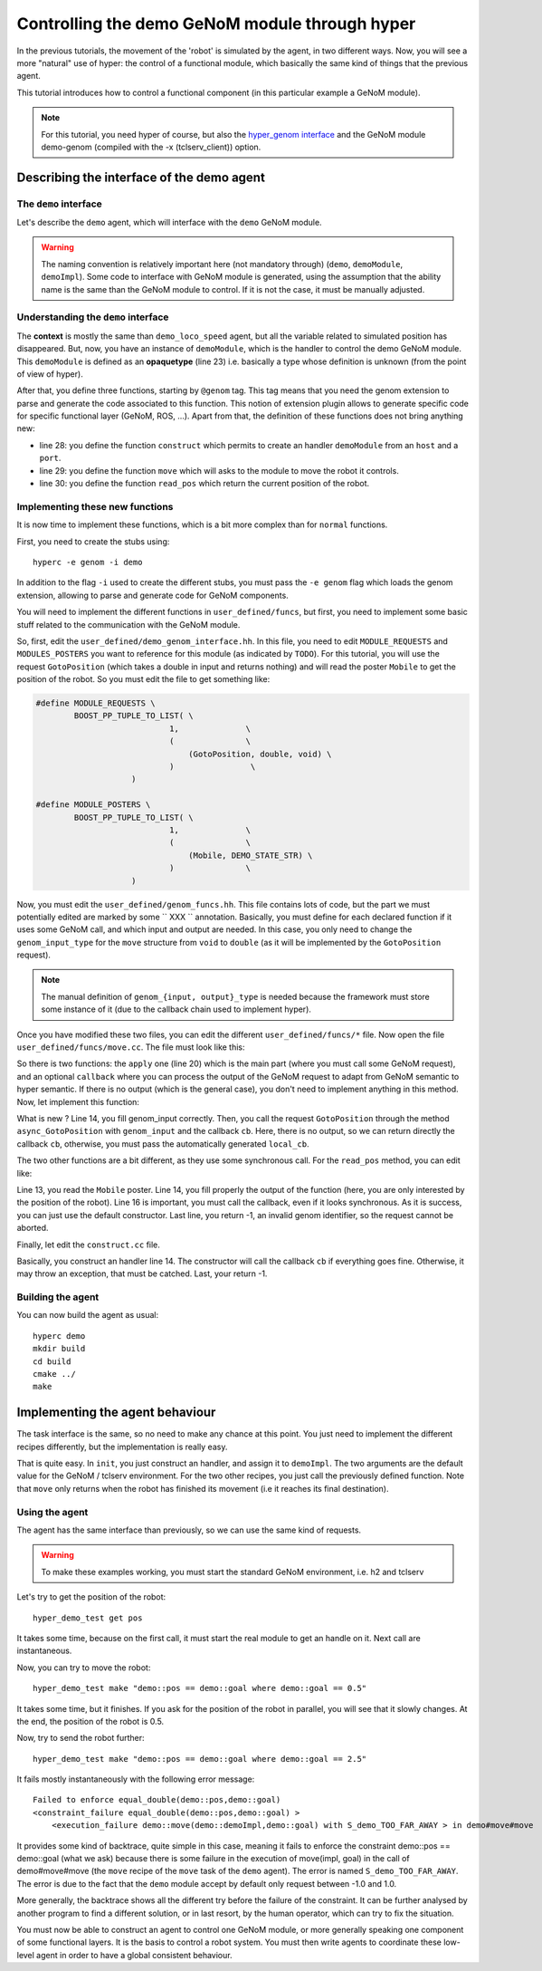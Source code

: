 Controlling the demo GeNoM module through hyper
===============================================

In the previous tutorials, the movement of the 'robot' is simulated by the
agent, in two different ways. Now, you will see a more "natural" use of
hyper: the control of a functional module, which basically the same kind of
things that the previous agent.

This tutorial introduces how to control a functional component (in this
particular example a GeNoM module).

.. note::

    For this tutorial, you need hyper of course, but also the 
    `hyper_genom interface <git://openrobots.org/robots/hyper_genom>`_ 
    and the GeNoM module demo-genom (compiled with the -x (tclserv_client))
    option.

Describing the interface of the demo agent
------------------------------------------

The ``demo`` interface
++++++++++++++++++++++

Let's describe the ``demo`` agent, which will interface with the ``demo``
GeNoM module.

.. code-block:: ruby
    :linenos:

    demo = ability
    {
        context =
        {
            {
                /* read-write variables */
                double goal;
            }
            {
                /* read-only variables */
                double pos = get_pos();
            }
            {
                /* private variables */
                bool init = false;
                demoModule demoImpl;
            }
        }

        export =
        {
            {
                demoModule = opaquetype;
            }

            {
                /* Here, declare your functions */
                @genom demoModule construct(string host, int port);
                @genom void move(demoModule impl, double goal);
                @genom double read_pos(demoModule impl);
            }
            {
            }

        }
    }


.. warning::

    The naming convention is relatively important here (not mandatory through)
    (``demo``, ``demoModule``, ``demoImpl``). Some code to interface with GeNoM
    module is generated, using the assumption that the ability name is the same
    than the GeNoM module to control. If it is not the case, it must be
    manually adjusted.

Understanding the ``demo`` interface
++++++++++++++++++++++++++++++++++++

The **context** is mostly the same than ``demo_loco_speed`` agent, but all the
variable related to simulated position has disappeared. But, now, you have an
instance of ``demoModule``, which is the handler to control the demo GeNoM
module. This ``demoModule`` is defined as an **opaquetype** (line 23) i.e.
basically a type whose definition is unknown (from the point of view of hyper).

After that, you define three functions, starting by ``@genom`` tag. This tag
means that you need the genom extension to parse and generate the code
associated to this function. This notion of extension plugin allows to generate
specific code for specific functional layer (GeNoM, ROS, ...). Apart from that,
the definition of these functions does not bring anything new:

- line 28: you define the function ``construct`` which permits to create an
  handler ``demoModule`` from an ``host`` and a ``port``.
- line 29: you define the function ``move`` which will asks to the module to
  move the robot it controls.
- line 30: you define the function ``read_pos`` which return the current
  position of the robot.

Implementing these new functions
++++++++++++++++++++++++++++++++

It is now time to implement these functions, which is a bit more complex than 
for ``normal`` functions.

First, you need to create the stubs using::

    hyperc -e genom -i demo


In addition to the flag ``-i`` used to create the different stubs, you must
pass the ``-e genom`` flag which loads the genom extension, allowing to parse
and generate code for GeNoM components.

You will need to implement the different functions in ``user_defined/funcs``,
but first, you need to implement some basic stuff related to the communication
with the GeNoM module.

So, first, edit the ``user_defined/demo_genom_interface.hh``. In this file,
you need to edit ``MODULE_REQUESTS`` and ``MODULES_POSTERS`` you want to
reference for this module (as indicated by ``TODO``). For this tutorial, you
will use the request ``GotoPosition`` (which takes a double in input and
returns nothing)  and will read the poster ``Mobile`` to get the position of
the robot. So you must edit the file to get something like:

.. code-block:: c++

    #define MODULE_REQUESTS \ 
            BOOST_PP_TUPLE_TO_LIST( \ 
                                1,              \ 
                                (               \ 
                                    (GotoPosition, double, void) \ 
                                )                \ 
                        ) 
     
    #define MODULE_POSTERS \ 
            BOOST_PP_TUPLE_TO_LIST( \ 
                                1,              \ 
                                (               \ 
                                    (Mobile, DEMO_STATE_STR) \ 
                                )               \ 
                        )
    

Now, you must edit the ``user_defined/genom_funcs.hh``. This file contains lots
of code, but the part we must potentially edited  are marked by some `` XXX ``
annotation. Basically, you must define for each declared function if it uses
some GeNoM call, and which input and output are needed. In this case, you only
need to change the ``genom_input_type`` for the ``move`` structure from
``void`` to ``double`` (as it will be implemented by the ``GotoPosition`` request).

.. note::

    The manual definition of ``genom_{input, output}_type`` is needed because
    the framework must store some instance of it (due to the callback chain
    used to implement hyper).

Once you have modified these two files, you can edit the different
``user_defined/funcs/*`` file. Now open the file
``user_defined/funcs/move.cc``. The file must look like this:

.. code-block:: c++
    :linenos:

    #include <demo/genom_funcs.hh>

    namespace hyper {
        namespace demo {
    
            void move::callback(const boost::system::error_code& e,
                            genom_model::reference<genom_output_type>::type genom_output,
                            genom_model::reference<output_type>::type output,
                            hyper::genom_model::cb_type cb)
    
            {
                if (e)
                    return cb(e);
    
                // convert genom_output to ouput if necessary
    
                cb(e);
            }
    
            ssize_t move::apply(demo::demoModule const & v0, double v1,
                            boost::asio::io_service& io_s,
                            genom_model::reference<genom_input_type>::type genom_input,
                            genom_model::reference<genom_output_type>::type genom_output,
                            genom_model::reference<output_type>::type output,
                            hyper::genom_model::cb_type cb)
            {
                hyper::genom_model::cb_type local_cb =
                        boost::bind(move::callback,
                            boost::asio::placeholders::error,
                            boost::ref(genom_output), boost::ref(output), cb);
            }
    
        }
    }


So there is two functions: the ``apply`` one (line 20) which is the main part
(where you must call some GeNoM request), and an optional ``callback`` where
you can process the output of the GeNoM request to adapt from GeNoM semantic to
hyper semantic. If there is no output (which is the general case), you don't
need to implement anything in this method. Now, let implement this function:

.. code-block:: c++
    :linenos:
    
        ssize_t move::apply(demo::demoModule const & v0, double v1,
                        boost::asio::io_service& io_s,
                        genom_model::reference<genom_input_type>::type genom_input,
                        genom_model::reference<genom_output_type>::type genom_output,
                        genom_model::reference<output_type>::type output,
                        hyper::genom_model::cb_type cb)
        {
            hyper::genom_model::cb_type local_cb =
                    boost::bind(move::callback,
                        boost::asio::placeholders::error,
                        boost::ref(genom_output), boost::ref(output), cb);

            genom_input = v1;
            return v0.impl->async_GotoPosition(genom_input, cb);
        }


What is new ? Line 14, you fill genom_input correctly. Then, you call the
request ``GotoPosition`` through the method ``async_GotoPosition`` with
``genom_input`` and the callback ``cb``. Here, there is no output, so we can
return directly the callback ``cb``, otherwise, you must pass the automatically
generated ``local_cb``.

The two other functions are a bit different, as they use some synchronous call.
For the ``read_pos`` method, you can edit like:

.. code-block:: c++
    :linenos:

        ssize_t read_pos::apply(demo::demoModule const & v0,
                    boost::asio::io_service& io_s,
                    genom_model::reference<genom_input_type>::type genom_input,
                    genom_model::reference<genom_output_type>::type genom_output,
                    genom_model::reference<output_type>::type output,
                    hyper::genom_model::cb_type cb)
        {
            hyper::genom_model::cb_type local_cb =
                    boost::bind(read_pos::callback,
                        boost::asio::placeholders::error,
                        boost::ref(genom_output), boost::ref(output), cb);

            const DEMO_STATE_STR& str = v0.impl->Mobile();
            output = str.position;

            cb(boost::system::error_code());
            return -1;
        }


Line 13, you read the ``Mobile`` poster. Line 14, you fill properly the output
of the function (here, you are only interested by the position of the robot).
Line 16 is important, you must call the callback, even if it looks synchronous.
As it is success, you can just use the default constructor. Last line, you
return -1, an invalid genom identifier, so the request cannot be aborted.

Finally, let edit the ``construct.cc`` file.

.. code-block:: c++
    :linenos:

     ssize_t construct::apply(std::string const & v0, int v1,
                        boost::asio::io_service& io_s,
                        genom_model::reference<genom_input_type>::type genom_input,
                        genom_model::reference<genom_output_type>::type genom_output,
                        genom_model::reference<output_type>::type output,
                        hyper::genom_model::cb_type cb)
        {
            hyper::genom_model::cb_type local_cb =
                    boost::bind(construct::callback,
                        boost::asio::placeholders::error,
                        boost::ref(genom_output), boost::ref(output), cb);

            try {
                output = demoModule(io_s, v0, v1, cb);
            } catch (const genom_model::genom_process_exception&){
                cb(make_error_code(boost::system::errc::invalid_argument));
            }
            return -1;
        }

Basically, you construct an handler line 14. The constructor will call the
callback ``cb`` if everything goes fine. Otherwise, it may throw an exception,
that must be catched. Last, your return -1.


Building the agent
++++++++++++++++++

You can now build the agent as usual::

    hyperc demo
    mkdir build
    cd build
    cmake ../
    make

Implementing the agent behaviour
--------------------------------

The task interface is the same, so no need to make any chance at this point.
You just need to implement the different recipes differently, but the
implementation is really easy.

.. code-block:: c
    :linenos:

    init = recipe {
        pre = {}
        post = {}
        body = {
            set demoImpl construct("localhost", 9472)
            set init true
        }
    }

.. code-block:: c
    :linenos:

    get_pos = recipe {
        pre = {}
        post = {}
        body = {
            set pos read_pos(demoImpl)
        }
    }

.. code-block:: c
    :linenos:

    move = recipe {
        pre = {}
        post = {}
        body = {
            move(demoImpl, goal)
        }
    }

That is quite easy. In ``init``, you just construct an handler, and assign it
to ``demoImpl``. The two arguments are the default value for the GeNoM /
tclserv environment. For the two other recipes, you just call the previously
defined function. Note that ``move`` only returns when the robot has finished
its movement (i.e it reaches its final destination).


Using the agent
+++++++++++++++

The agent has the same interface than previously, so we can use the same kind
of requests.

.. warning:: 

    To make these examples working, you must start the standard GeNoM
    environment, i.e. h2 and tclserv

Let's try to get the position of the robot::

    hyper_demo_test get pos

It takes some time, because on the first call, it must start the real module to
get an handle on it. Next call are instantaneous.

Now, you can try to move the robot::

    hyper_demo_test make "demo::pos == demo::goal where demo::goal == 0.5"

It takes some time, but it finishes. If you ask for the position of the robot
in parallel, you will see that it slowly changes. At the end, the position of
the robot is 0.5.

Now, try to send the robot further::

    hyper_demo_test make "demo::pos == demo::goal where demo::goal == 2.5"

It fails mostly instantaneously with the following error message::

    Failed to enforce equal_double(demo::pos,demo::goal)
    <constraint_failure equal_double(demo::pos,demo::goal) > 
        <execution_failure demo::move(demo::demoImpl,demo::goal) with S_demo_TOO_FAR_AWAY > in demo#move#move


It provides some kind of backtrace, quite simple in this case, meaning it fails
to enforce the constraint demo::pos == demo::goal (what we ask) because there
is some failure in the execution of move(impl, goal) in the call of
demo#move#move (the ``move`` recipe of the ``move`` task of the ``demo``
agent). The error is named ``S_demo_TOO_FAR_AWAY``. The error is due to the
fact that the ``demo`` module accept by default only request between -1.0 and
1.0. 

More generally, the backtrace shows all the different try before the failure of
the constraint. It can be further analysed by another program to find a
different solution, or in last resort, by the human operator, which can try to
fix the situation.

You must now be able to construct an agent to control one GeNoM module, or more
generally speaking one component of some functional layers. It is the basis to
control a robot system. You must then write agents to coordinate these
low-level agent in order to have a global consistent behaviour.
